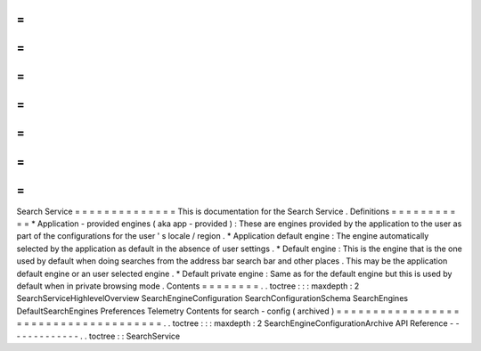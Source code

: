 =
=
=
=
=
=
=
=
=
=
=
=
=
=
Search
Service
=
=
=
=
=
=
=
=
=
=
=
=
=
=
This
is
documentation
for
the
Search
Service
.
Definitions
=
=
=
=
=
=
=
=
=
=
=
*
Application
-
provided
engines
(
aka
app
-
provided
)
:
These
are
engines
provided
by
the
application
to
the
user
as
part
of
the
configurations
for
the
user
'
s
locale
/
region
.
*
Application
default
engine
:
The
engine
automatically
selected
by
the
application
as
default
in
the
absence
of
user
settings
.
*
Default
engine
:
This
is
the
engine
that
is
the
one
used
by
default
when
doing
searches
from
the
address
bar
search
bar
and
other
places
.
This
may
be
the
application
default
engine
or
an
user
selected
engine
.
*
Default
private
engine
:
Same
as
for
the
default
engine
but
this
is
used
by
default
when
in
private
browsing
mode
.
Contents
=
=
=
=
=
=
=
=
.
.
toctree
:
:
:
maxdepth
:
2
SearchServiceHighlevelOverview
SearchEngineConfiguration
SearchConfigurationSchema
SearchEngines
DefaultSearchEngines
Preferences
Telemetry
Contents
for
search
-
config
(
archived
)
=
=
=
=
=
=
=
=
=
=
=
=
=
=
=
=
=
=
=
=
=
=
=
=
=
=
=
=
=
=
=
=
=
=
=
=
=
.
.
toctree
:
:
:
maxdepth
:
2
SearchEngineConfigurationArchive
API
Reference
-
-
-
-
-
-
-
-
-
-
-
-
-
.
.
toctree
:
:
SearchService
